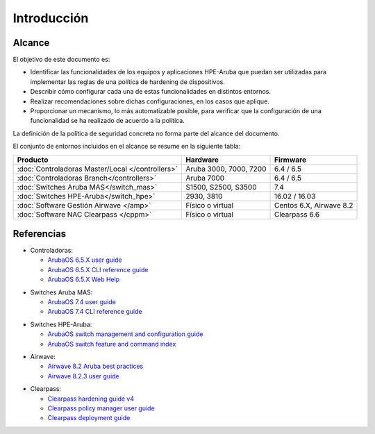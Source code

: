 Introducción
============

Alcance
-------

El objetivo de este documento es:

- Identificar las funcionalidades de los equipos y aplicaciones HPE-Aruba que puedan ser utilizadas para implementar las reglas de una política de hardening de dispositivos.
- Describir cómo configurar cada una de estas funcionalidades en distintos entornos.
- Realizar recomendaciones sobre dichas configuraciones, en los casos que aplique.
- Proporcionar un mecanismo, lo más automatizable posible, para verificar que la configuración de una funcionalidad se ha realizado de acuerdo a la política.

La definición de la política de seguridad concreta no forma parte del alcance del documento.

El conjunto de entornos incluidos en el alcance se resume en la siguiente tabla:

================================================ =============================================== =======================
Producto                                         Hardware                                        Firmware                
================================================ =============================================== =======================
:doc:`Controladoras Master/Local </controllers>` Aruba 3000, 7000, 7200                          6.4 / 6.5
:doc:`Controladoras Branch</controllers>`        Aruba 7000                                      6.4 / 6.5
:doc:`Switches Aruba MAS</switch_mas>`           S1500, S2500, S3500                             7.4
:doc:`Switches HPE-Aruba</switch_hpe>`           2930, 3810                                      16.02 / 16.03
:doc:`Software Gestión Airwave </amp>`           Físico o virtual                                Centos 6.X, Airwave 8.2
:doc:`Software NAC Clearpass </cppm>`            Físico o virtual                                Clearpass 6.6
================================================ =============================================== =======================

Referencias
-----------

- Controladoras:

  - `ArubaOS 6.5.X user guide`_
  - `ArubaOS 6.5.X CLI reference guide`_
  - `ArubaOS 6.5.X Web Help`_

.. _ArubaOS 6.5.X user guide: https://support.arubanetworks.com/Documentation/tabid/77/DMXModule/512/Command/Core_Download/Default.aspx?EntryId=23671
.. _ArubaOS 6.5.X CLI reference guide: https://support.arubanetworks.com/Documentation/tabid/77/DMXModule/512/Command/Core_Download/Default.aspx?EntryId=23673
.. _ArubaOS 6.5.X Web Help: http://www.arubanetworks.com/techdocs/ArubaOS_65x_WebHelp/Web_Help_Index.htm
  
- Switches Aruba MAS:

  - `ArubaOS 7.4 user guide`_
  - `ArubaOS 7.4 CLI reference guide`_

.. _Arubaos 7.4 user guide: https://support.arubanetworks.com/Documentation/tabid/77/DMXModule/512/Command/Core_Download/Default.aspx?EntryId=19463
.. _ArubaOS 7.4 CLI reference guide: https://support.arubanetworks.com/Documentation/tabid/77/DMXModule/512/Command/Core_Download/Default.aspx?EntryId=19450

- Switches HPE-Aruba:

  - `ArubaOS switch management and configuration guide`_
  - `ArubaOS switch feature and command index`_

.. _ArubaOS switch management and configuration guide: http://h20566.www2.hpe.com/portal/site/hpsc/template.PAGE/action.process/public/psi/manualsDisplay/?sp4ts.oid=1008995294&javax.portlet.action=true&spf_p.tpst=psiContentDisplay&javax.portlet.begCacheTok=com.vignette.cachetoken&spf_p.prp_psiContentDisplay=wsrp-interactionState%3DdocId%253Demr_na-c05161701%257CdocLocale%253Den_US&javax.portlet.endCacheTok=com.vignette.cachetoken
.. _ArubaOS switch feature and command index: http://h20566.www2.hpe.com/portal/site/hpsc/template.PAGE/action.process/public/psi/manualsDisplay/?sp4ts.oid=1008995294&javax.portlet.action=true&spf_p.tpst=psiContentDisplay&javax.portlet.begCacheTok=com.vignette.cachetoken&spf_p.prp_psiContentDisplay=wsrp-interactionState%3DdocId%253Demr_na-c05161698%257CdocLocale%253Den_US&javax.portlet.endCacheTok=com.vignette.cachetoken

- Airwave:

  - `Airwave 8.2 Aruba best practices`_
  - `Airwave 8.2.3 user guide`_

.. _Airwave 8.2 Aruba best practices: https://support.arubanetworks.com/Documentation/tabid/77/DMXModule/512/Command/Core_Download/Default.aspx?EntryId=23728
.. _Airwave 8.2.3 user guide: https://support.arubanetworks.com/Documentation/tabid/77/DMXModule/512/Command/Core_Download/Default.aspx?EntryId=24084

- Clearpass:

  - `Clearpass hardening guide v4`_
  - `Clearpass policy manager user guide`_
  - `Clearpass deployment guide`_

.. _Clearpass hardening guide v4: https://support.arubanetworks.com/Documentation/tabid/77/DMXModule/512/Command/Core_Download/Default.aspx?EntryId=20523
.. _Clearpass deployment guide: http://www.arubanetworks.com/techdocs/ClearPass/Aruba_DeployGd_HTML/Default.htm#HTML_Intro.htm%3FTocPath%3D_____1
.. _Clearpass policy manager user guide: http://www.arubanetworks.com/techdocs/ClearPass/6.6/PolicyManager/index.htm#CPPM_UserGuide/About%20ClearPass/Intro_ClearPass.htm
